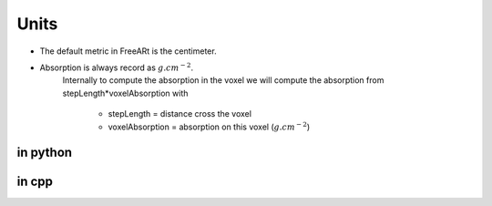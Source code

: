Units
=====

* The default metric in FreeARt is the centimeter.

* Absorption is always record as :math:`g.cm^{-2}`. 
    Internally to compute the absorption in the voxel we will compute the absorption from 
    stepLength*voxelAbsorption with 
        - stepLength = distance cross the voxel 
        - voxelAbsorption = absorption on this voxel (:math:`g.cm^{-2}`)


in python
"""""""""

.. code-block:: python
    :emphasize-lines: 3,5
    
    from freeart.unitsystem import metricsystem 
    ...
    detectorDistance = 1000 *metricsystem.cm
    detectorRadius  = 10.0 *metricsystem.mm
    ...

in cpp
""""""

.. code-block:: cpp
    :emphasize-lines: 3,5
    
    #include <units.h>
    ...
    FreeART::ExperimentSetUp esu(1, FreeART::DetectorSetUp(FreeART::Position_FC(1000.0*UNITS::cm, 0.0,0.0), 10*UNITS::mm));
    ...